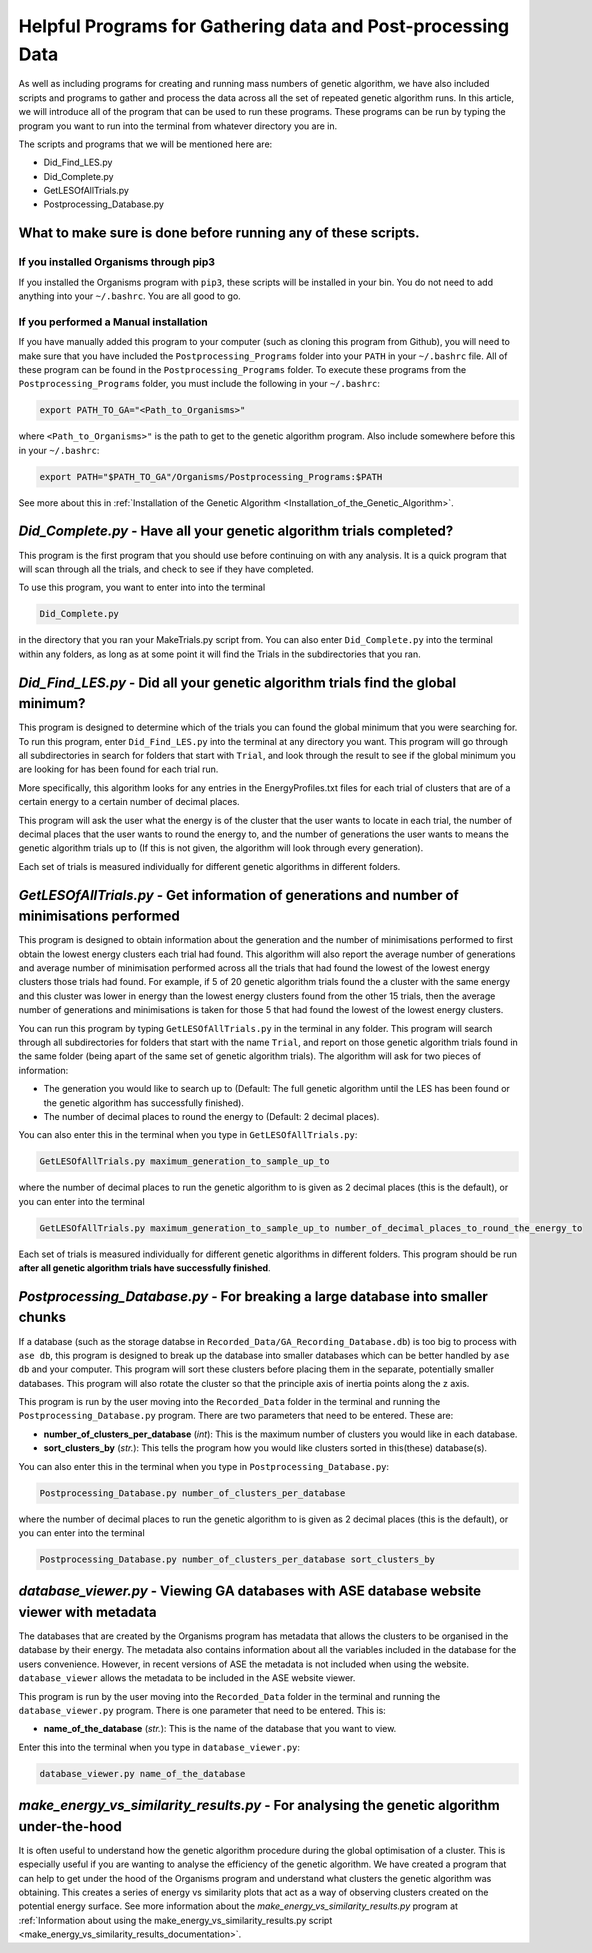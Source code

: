 
.. _HelpfulPrograms_GatherAndPostprocessingData:

Helpful Programs for Gathering data and Post-processing Data
############################################################

As well as including programs for creating and running mass numbers of genetic algorithm, we have also included scripts and programs to gather and process the data across all the set of repeated genetic algorithm runs. In this article, we will introduce all of the program that can be used to run these programs.  These programs can be run by typing the program you want to run into the terminal from whatever directory you are in. 

The scripts and programs that we will be mentioned here are:

* Did_Find_LES.py
* Did_Complete.py
* GetLESOfAllTrials.py
* Postprocessing_Database.py

What to make sure is done before running any of these scripts. 
**************************************************************

If you installed Organisms through pip3
---------------------------------------

If you installed the Organisms program with ``pip3``, these scripts will be installed in your bin. You do not need to add anything into your ``~/.bashrc``. You are all good to go. 

If you performed a Manual installation
--------------------------------------

If you have manually added this program to your computer (such as cloning this program from Github), you will need to make sure that you have included the ``Postprocessing_Programs`` folder into your ``PATH`` in your ``~/.bashrc`` file. All of these program can be found in the ``Postprocessing_Programs`` folder. To execute these programs from the ``Postprocessing_Programs`` folder, you must include the following in your ``~/.bashrc``:

.. code-block:: bash

	export PATH_TO_GA="<Path_to_Organisms>" 

where ``<Path_to_Organisms>"`` is the path to get to the genetic algorithm program. Also include somewhere before this in your ``~/.bashrc``:

.. code-block:: bash

	export PATH="$PATH_TO_GA"/Organisms/Postprocessing_Programs:$PATH

See more about this in :ref:`Installation of the Genetic Algorithm <Installation_of_the_Genetic_Algorithm>`. 

*Did_Complete.py* - Have all your genetic algorithm trials completed?
*********************************************************************

This program is the first program that you should use before continuing on with any analysis. It is a quick program that will scan through all the trials, and check to see if they have completed.

To use this program, you want to enter into into the terminal

.. code-block:: bash

	Did_Complete.py

in the directory that you ran your MakeTrials.py script from. You can also enter ``Did_Complete.py`` into the terminal within any folders, as long as at some point it will find the Trials in the subdirectories that you ran.

*Did_Find_LES.py* - Did all your genetic algorithm trials find the global minimum?
**********************************************************************************

This program is designed to determine which of the trials you can found the global minimum that you were searching for. To run this program, enter ``Did_Find_LES.py`` into the terminal at any directory you want. This program will go through all subdirectories in search for folders that start with ``Trial``, and look through the result to see if the global minimum you are looking for has been found for each trial run.

More specifically, this algorithm looks for any entries in the EnergyProfiles.txt files for each trial of clusters that are of a certain energy to a certain number of decimal places. 

This program will ask the user what the energy is of the cluster that the user wants to locate in each trial, the number of decimal places that the user wants to round the energy to, and the number of generations the user wants to means the genetic algorithm trials up to (If this is not given, the algorithm will look through every generation). 

Each set of trials is measured individually for different genetic algorithms in different folders. 

*GetLESOfAllTrials.py* - Get information of generations and number of minimisations performed
*********************************************************************************************

This program is designed to obtain information about the generation and the number of minimisations performed to first obtain the lowest energy clusters each trial had found. This algorithm will also report the average number of generations and average number of minimisation performed across all the trials that had found the lowest of the lowest energy clusters those trials had found. For example, if 5 of 20 genetic algorithm trials found the a cluster with the same energy and this cluster was lower in energy than the lowest energy clusters found from the other 15 trials, then the average number of generations and minimisations is taken for those 5 that had found the lowest of the lowest energy clusters.

You can run this program by typing ``GetLESOfAllTrials.py`` in the terminal in any folder. This program will search through all subdirectories for folders that start with the name ``Trial``, and report on those genetic algorithm trials found in the same folder (being apart of the same set of genetic algorithm trials). The algorithm will ask for two pieces of information:

* The generation you would like to search up to (Default: The full genetic algorithm until the LES has been found or the genetic algorithm has successfully finished). 
* The number of decimal places to round the energy to (Default: 2 decimal places). 

You can also enter this in the terminal when you type in ``GetLESOfAllTrials.py``:

.. code-block:: bash

	GetLESOfAllTrials.py maximum_generation_to_sample_up_to

where the number of decimal places to run the genetic algorithm to is given as 2 decimal places (this is the default), or you can enter into the terminal

.. code-block:: bash

	GetLESOfAllTrials.py maximum_generation_to_sample_up_to number_of_decimal_places_to_round_the_energy_to

Each set of trials is measured individually for different genetic algorithms in different folders. This program should be run **after all genetic algorithm trials have successfully finished**. 

.. _Postprocessing_Database:

*Postprocessing_Database.py* - For breaking a large database into smaller chunks
********************************************************************************

If a database (such as the storage databse in ``Recorded_Data/GA_Recording_Database.db``) is too big to process with ``ase db``, this program is designed to break up the database into smaller databases which can be better handled by ``ase db`` and your computer. This program will sort these clusters before placing them in the separate, potentially smaller databases. This program will also rotate the cluster so that the principle axis of inertia points along the z axis.

This program is run by the user moving into the ``Recorded_Data`` folder in the terminal and running the ``Postprocessing_Database.py`` program. There are two parameters that need to be entered. These are:

* **number_of_clusters_per_database** (*int*): This is the maximum number of clusters you would like in each database. 
* **sort_clusters_by** (*str.*): This tells the program how you would like clusters sorted in this(these) database(s). 

You can also enter this in the terminal when you type in ``Postprocessing_Database.py``:

.. code-block:: bash

	Postprocessing_Database.py number_of_clusters_per_database

where the number of decimal places to run the genetic algorithm to is given as 2 decimal places (this is the default), or you can enter into the terminal

.. code-block:: bash

	Postprocessing_Database.py number_of_clusters_per_database sort_clusters_by

.. _database_viewer:

*database_viewer.py* - Viewing GA databases with ASE database website viewer with metadata
******************************************************************************************

The databases that are created by the Organisms program has metadata that allows the clusters to be organised in the database by their energy. The metadata also contains information about all the variables included in the database for the users convenience. However, in recent versions of ASE the metadata is not included when using the website. ``database_viewer`` allows the metadata to be included in the ASE website viewer.

This program is run by the user moving into the ``Recorded_Data`` folder in the terminal and running the ``database_viewer.py`` program. There is one parameter that need to be entered. This is:

* **name_of_the_database** (*str.*): This is the name of the database that you want to view.

Enter this into the terminal when you type in ``database_viewer.py``:

.. code-block:: bash

	database_viewer.py name_of_the_database

.. _make_energy_vs_similarity_results:

*make_energy_vs_similarity_results.py* - For analysing the genetic algorithm under-the-hood
*******************************************************************************************

It is often useful to understand how the genetic algorithm procedure during the global optimisation of a cluster. This is especially useful if you are wanting to analyse the efficiency of the genetic algorithm. We have created a program that can help to get under the hood of the Organisms program and understand what clusters the genetic algorithm was obtaining. This creates a series of energy vs similarity plots that act as a way of observing clusters created on the potential energy surface. See more information about the *make_energy_vs_similarity_results.py* program at :ref:`Information about using the make_energy_vs_similarity_results.py script <make_energy_vs_similarity_results_documentation>`. 

